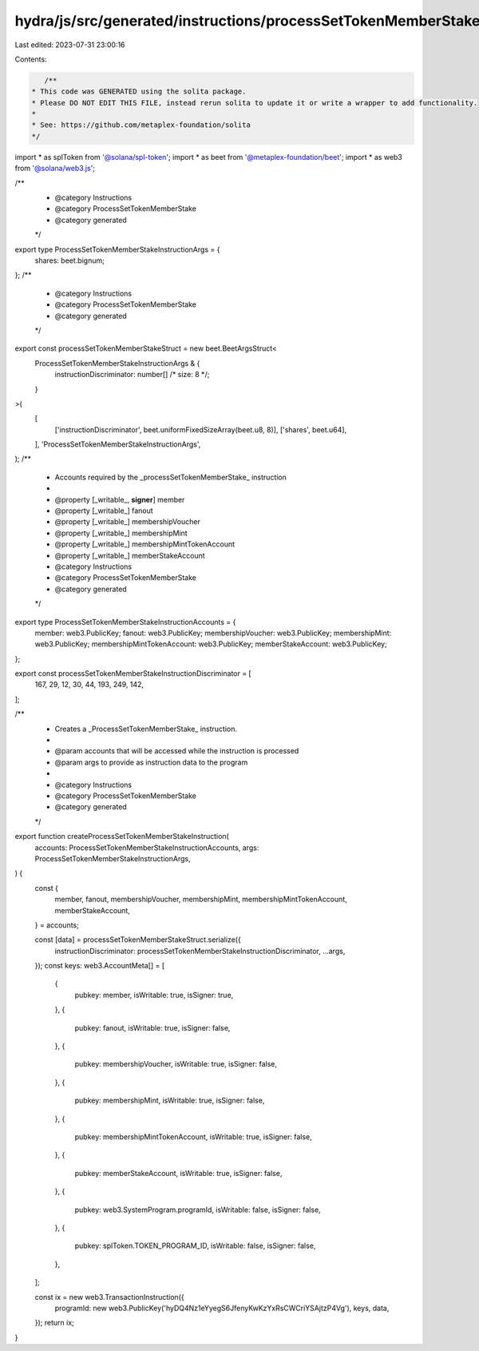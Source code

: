 hydra/js/src/generated/instructions/processSetTokenMemberStake.ts
=================================================================

Last edited: 2023-07-31 23:00:16

Contents:

.. code-block:: ts

    /**
 * This code was GENERATED using the solita package.
 * Please DO NOT EDIT THIS FILE, instead rerun solita to update it or write a wrapper to add functionality.
 *
 * See: https://github.com/metaplex-foundation/solita
 */

import * as splToken from '@solana/spl-token';
import * as beet from '@metaplex-foundation/beet';
import * as web3 from '@solana/web3.js';

/**
 * @category Instructions
 * @category ProcessSetTokenMemberStake
 * @category generated
 */
export type ProcessSetTokenMemberStakeInstructionArgs = {
  shares: beet.bignum;
};
/**
 * @category Instructions
 * @category ProcessSetTokenMemberStake
 * @category generated
 */
export const processSetTokenMemberStakeStruct = new beet.BeetArgsStruct<
  ProcessSetTokenMemberStakeInstructionArgs & {
    instructionDiscriminator: number[] /* size: 8 */;
  }
>(
  [
    ['instructionDiscriminator', beet.uniformFixedSizeArray(beet.u8, 8)],
    ['shares', beet.u64],
  ],
  'ProcessSetTokenMemberStakeInstructionArgs',
);
/**
 * Accounts required by the _processSetTokenMemberStake_ instruction
 *
 * @property [_writable_, **signer**] member
 * @property [_writable_] fanout
 * @property [_writable_] membershipVoucher
 * @property [_writable_] membershipMint
 * @property [_writable_] membershipMintTokenAccount
 * @property [_writable_] memberStakeAccount
 * @category Instructions
 * @category ProcessSetTokenMemberStake
 * @category generated
 */
export type ProcessSetTokenMemberStakeInstructionAccounts = {
  member: web3.PublicKey;
  fanout: web3.PublicKey;
  membershipVoucher: web3.PublicKey;
  membershipMint: web3.PublicKey;
  membershipMintTokenAccount: web3.PublicKey;
  memberStakeAccount: web3.PublicKey;
};

export const processSetTokenMemberStakeInstructionDiscriminator = [
  167, 29, 12, 30, 44, 193, 249, 142,
];

/**
 * Creates a _ProcessSetTokenMemberStake_ instruction.
 *
 * @param accounts that will be accessed while the instruction is processed
 * @param args to provide as instruction data to the program
 *
 * @category Instructions
 * @category ProcessSetTokenMemberStake
 * @category generated
 */
export function createProcessSetTokenMemberStakeInstruction(
  accounts: ProcessSetTokenMemberStakeInstructionAccounts,
  args: ProcessSetTokenMemberStakeInstructionArgs,
) {
  const {
    member,
    fanout,
    membershipVoucher,
    membershipMint,
    membershipMintTokenAccount,
    memberStakeAccount,
  } = accounts;

  const [data] = processSetTokenMemberStakeStruct.serialize({
    instructionDiscriminator: processSetTokenMemberStakeInstructionDiscriminator,
    ...args,
  });
  const keys: web3.AccountMeta[] = [
    {
      pubkey: member,
      isWritable: true,
      isSigner: true,
    },
    {
      pubkey: fanout,
      isWritable: true,
      isSigner: false,
    },
    {
      pubkey: membershipVoucher,
      isWritable: true,
      isSigner: false,
    },
    {
      pubkey: membershipMint,
      isWritable: true,
      isSigner: false,
    },
    {
      pubkey: membershipMintTokenAccount,
      isWritable: true,
      isSigner: false,
    },
    {
      pubkey: memberStakeAccount,
      isWritable: true,
      isSigner: false,
    },
    {
      pubkey: web3.SystemProgram.programId,
      isWritable: false,
      isSigner: false,
    },
    {
      pubkey: splToken.TOKEN_PROGRAM_ID,
      isWritable: false,
      isSigner: false,
    },
  ];

  const ix = new web3.TransactionInstruction({
    programId: new web3.PublicKey('hyDQ4Nz1eYyegS6JfenyKwKzYxRsCWCriYSAjtzP4Vg'),
    keys,
    data,
  });
  return ix;
}



